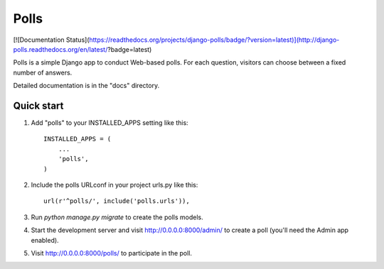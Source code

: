 =====
Polls
=====


[![Documentation Status](https://readthedocs.org/projects/django-polls/badge/?version=latest)](http://django-polls.readthedocs.org/en/latest/?badge=latest)


Polls is a simple Django app to conduct Web-based polls. For each
question, visitors can choose between a fixed number of answers.

Detailed documentation is in the "docs" directory.

Quick start
-----------

1. Add "polls" to your INSTALLED_APPS setting like this::

    INSTALLED_APPS = (
        ...
        'polls',
    )

2. Include the polls URLconf in your project urls.py like this::

    url(r'^polls/', include('polls.urls')),

3. Run `python manage.py migrate` to create the polls models.

4. Start the development server and visit http://0.0.0.0:8000/admin/
   to create a poll (you'll need the Admin app enabled).

5. Visit http://0.0.0.0:8000/polls/ to participate in the poll.
